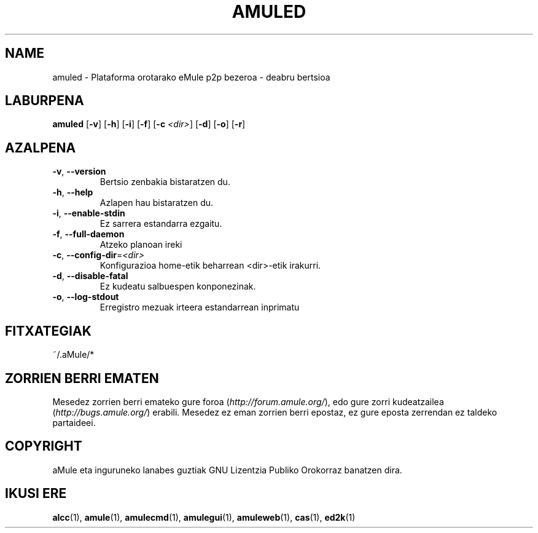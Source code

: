 .TH AMULED 1 "2005" "aMule Deabrua 2.0.0b" "aMule Lanabesa"
.SH NAME
amuled \- Plataforma orotarako eMule p2p bezeroa \- deabru bertsioa
.SH LABURPENA
.B amuled
.RB [ \-v ]
.RB [ \-h ]
.RB [ \-i ]
.RB [ \-f ]
.RB [ \-c " " \fI<dir> ]
.RB [ \-d ]
.RB [ \-o ]
.RB [ \-r ]

.SH AZALPENA
.TP
\fB\-v\fR, \fB\-\-version\fR
Bertsio zenbakia bistaratzen du.
.TP
\fB\-h\fR, \fB\-\-help\fR
Azlapen hau bistaratzen du.
.TP
\fB-i\fR, \fB\-\-enable\-stdin\fR
Ez sarrera estandarra ezgaitu.
.TP
\fB\-f\fR, \fB\-\-full\-daemon\fR
Atzeko planoan ireki
.TP
\fB\-c\fR, \fB\-\-config\-dir\fR=\fI<dir>\fR
Konfigurazioa home\-etik beharrean <dir>-etik irakurri.
.TP
\fB\-d\fR, \fB\-\-disable\-fatal\fR
Ez kudeatu salbuespen konponezinak.
.TP
\fB-o\fR, \fB\-\-log\-stdout\fR
Erregistro mezuak irteera estandarrean inprimatu
.SH FITXATEGIAK
~/.aMule/*
.SH ZORRIEN BERRI EMATEN
Mesedez zorrien berri emateko gure foroa (\fIhttp://forum.amule.org/\fR), edo gure zorri kudeatzailea
(\fIhttp://bugs.amule.org/\fR) erabili.
Mesedez ez eman zorrien berri epostaz, ez gure eposta zerrendan ez taldeko partaideei.
.SH COPYRIGHT
aMule eta inguruneko lanabes guztiak GNU Lizentzia Publiko Orokorraz banatzen dira.
.SH IKUSI ERE
\fBalcc\fR(1), \fBamule\fR(1), \fBamulecmd\fR(1), \fBamulegui\fR(1), \fBamuleweb\fR(1), \fBcas\fR(1), \fBed2k\fR(1)
